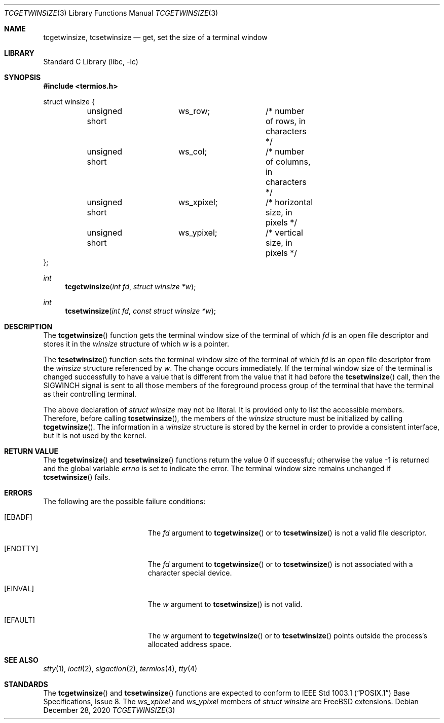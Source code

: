 .\"-
.\" Copyright (c) 2020 Soumendra Ganguly <soumendraganguly@gmail.com>
.\"
.\" Redistribution and use in source and binary forms, with or without
.\" modification, are permitted provided that the following conditions
.\" are met:
.\" 1. Redistributions of source code must retain the above copyright
.\"    notice, this list of conditions and the following disclaimer.
.\" 2. Redistributions in binary form must reproduce the above copyright
.\"    notice, this list of conditions and the following disclaimer in the
.\"    documentation and/or other materials provided with the distribution.
.\"
.\" THIS SOFTWARE IS PROVIDED BY THE COPYRIGHT HOLDER(S) ``AS IS'' AND ANY
.\" EXPRESS OR IMPLIED WARRANTIES, INCLUDING, BUT NOT LIMITED TO, THE
.\" IMPLIED WARRANTIES OF MERCHANTABILITY AND FITNESS FOR A PARTICULAR
.\" PURPOSE ARE DISCLAIMED.  IN NO EVENT SHALL THE COPYRIGHT HOLDER(S) BE
.\" LIABLE FOR ANY DIRECT, INDIRECT, INCIDENTAL, SPECIAL, EXEMPLARY, OR
.\" CONSEQUENTIAL DAMAGES (INCLUDING, BUT NOT LIMITED TO, PROCUREMENT OF
.\" SUBSTITUTE GOODS OR SERVICES; LOSS OF USE, DATA, OR PROFITS; OR
.\" BUSINESS INTERRUPTION) HOWEVER CAUSED AND ON ANY THEORY OF LIABILITY,
.\" WHETHER IN CONTRACT, STRICT LIABILITY, OR TORT (INCLUDING NEGLIGENCE
.\" OR OTHERWISE) ARISING IN ANY WAY OUT OF THE USE OF THIS SOFTWARE,
.\" EVEN IF ADVISED OF THE POSSIBILITY OF SUCH DAMAGE.
.\"
.\" Portions of this text are reprinted and reproduced in electronic form
.\" from P1003.1-202x, Draft 1.1, Draft Standard for Information Technology --
.\" Portable Operating System Interface (POSIX), The Open Group Base
.\" Specifications Issue 8, Copyright (C) 2020 by the Institute of
.\" Electrical and Electronics Engineers, Inc and The Open Group. In the
.\" event of any discrepancy between this version and the original IEEE and
.\" The Open Group Standard, the original IEEE and The Open Group Standard is
.\" the referee document. The original Standard can be obtained online at
.\"	http://www.opengroup.org/unix/online.html.
.\"
.\" $FreeBSD$
.\"
.Dd December 28, 2020
.Dt TCGETWINSIZE 3
.Os
.Sh NAME
.Nm tcgetwinsize ,
.Nm tcsetwinsize
.Nd get, set the size of a terminal window
.Sh LIBRARY
.Lb libc
.Sh SYNOPSIS
.In termios.h
.Bd -literal
struct winsize {
	unsigned short	ws_row;		/* number of rows, in characters */
	unsigned short	ws_col;		/* number of columns, in characters */
	unsigned short	ws_xpixel;	/* horizontal size, in pixels */
	unsigned short	ws_ypixel;	/* vertical size, in pixels */
};
.Ed
.Pp
.Ft int
.Fn tcgetwinsize "int fd" "struct winsize *w"
.Ft int
.Fn tcsetwinsize "int fd" "const struct winsize *w"
.Sh DESCRIPTION
The
.Fn tcgetwinsize
function gets the terminal window size of the terminal of which
.Fa fd
is an open file descriptor and stores it in the
.Vt winsize
structure of which
.Fa w
is a pointer.
.Pp
The
.Fn tcsetwinsize
function sets the terminal window size of the terminal of which
.Fa fd
is an open file descriptor from the
.Vt winsize
structure referenced by
.Fa w .
The change occurs immediately.
If the terminal window size of the terminal
is changed successfully to have a value that is different from the value that
it had before the
.Fn tcsetwinsize
call, then the
.Dv SIGWINCH
signal is sent to all those members of the foreground process group of the
terminal that have the terminal as their controlling terminal.
.Pp
The above declaration of
.Vt "struct winsize"
may not be literal.
It is provided only to list the accessible members.
Therefore, before calling
.Fn tcsetwinsize ,
the members of the
.Vt winsize
structure must be initialized by calling
.Fn tcgetwinsize .
The information in a
.Vt winsize
structure is stored by the kernel in order to provide a consistent interface,
but it is not used by the kernel.
.Sh RETURN VALUE
.Rv -std tcgetwinsize tcsetwinsize
The terminal window size remains unchanged if
.Fn tcsetwinsize
fails.
.Pp
.Sh ERRORS
The following are the possible failure conditions:
.Bl -tag -width Er
.It Bq Er EBADF
The
.Fa fd
argument to
.Fn tcgetwinsize
or to
.Fn tcsetwinsize
is not a valid file descriptor.
.It Bq Er ENOTTY
The
.Fa fd
argument to
.Fn tcgetwinsize
or to
.Fn tcsetwinsize
is not associated with a character special device.
.It Bq Er EINVAL
The
.Fa w
argument to
.Fn tcsetwinsize
is not valid.
.It Bq Er EFAULT
The
.Fa w
argument to
.Fn tcgetwinsize
or to
.Fn tcsetwinsize
points outside the process's allocated address space.
.El
.Sh SEE ALSO
.Xr stty 1 ,
.Xr ioctl 2 ,
.Xr sigaction 2 ,
.Xr termios 4 ,
.Xr tty 4
.Sh STANDARDS
The
.Fn tcgetwinsize
and
.Fn tcsetwinsize
functions are expected to conform to
.St -p1003.1
Base Specifications, Issue 8.
The
.Fa ws_xpixel
and
.Fa ws_ypixel
members of
.Vt "struct winsize"
are FreeBSD extensions.
